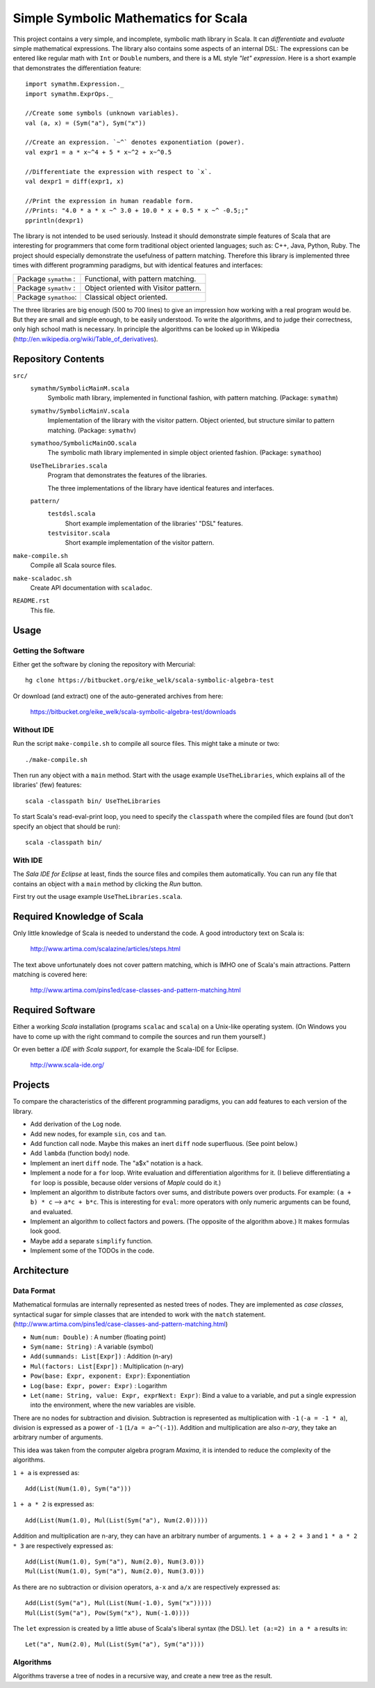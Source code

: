 ===============================================================================
                  Simple Symbolic Mathematics for Scala
===============================================================================

This project contains a very simple, and incomplete, symbolic math library in 
Scala. It can *differentiate* and *evaluate* simple mathematical expressions. 
The library also contains some aspects of an internal DSL: The expressions can 
be entered like regular math with ``Int`` or ``Double`` numbers, and there is 
a ML style *"let" expression*. Here is a short example that demonstrates the 
differentiation feature::

    import symathm.Expression._
    import symathm.ExprOps._
    
    //Create some symbols (unknown variables).
    val (a, x) = (Sym("a"), Sym("x"))

    //Create an expression. `~^` denotes exponentiation (power).
    val expr1 = a * x~^4 + 5 * x~^2 + x~^0.5 

    //Differentiate the expression with respect to `x`.
    val dexpr1 = diff(expr1, x) 

    //Print the expression in human readable form.
    //Prints: "4.0 * a * x ~^ 3.0 + 10.0 * x + 0.5 * x ~^ -0.5;;"
    pprintln(dexpr1)

The library is not intended to be used seriously. Instead it should demonstrate 
simple features of Scala that are interesting for programmers that come form 
traditional object oriented languages; such as: C++, Java, Python, Ruby.
The project should especially demonstrate the usefulness of pattern matching.
Therefore this library is implemented three times with different programming 
paradigms, but with identical features and interfaces:

=====================  =====================================  
Package ``symathm`` :  Functional, with pattern matching.     
Package ``symathv`` :  Object oriented with Visitor pattern.  
Package ``symathoo``:  Classical object oriented.             
=====================  =====================================  

The three libraries are big enough (500 to 700 lines) to give an impression 
how working with a real program would be. But they are small and simple 
enough, to be easily understood. To write the algorithms, and to judge their 
correctness, only high school math is necessary. In principle the algorithms 
can be looked up in Wikipedia 
(http://en.wikipedia.org/wiki/Table_of_derivatives).


Repository Contents
===================

``src/``
    ``symathm/SymbolicMainM.scala``
        Symbolic math library, implemented in functional fashion, with pattern 
        matching. 
        (Package: ``symathm``)
    ``symathv/SymbolicMainV.scala``
        Implementation of the library with the visitor pattern. Object 
        oriented, but structure similar to pattern matching. 
        (Package: ``symathv``) 
    ``symathoo/SymbolicMainOO.scala``
        The symbolic math library implemented in simple object oriented fashion.
        (Package: ``symathoo``)

    ``UseTheLibraries.scala``
        Program that demonstrates the features of the libraries.
    
        The three implementations of the library have identical features and 
        interfaces.

    ``pattern/`` 
        ``testdsl.scala``
            Short example implementation of the libraries' "DSL" features.
        ``testvisitor.scala``
            Short example implementation of the visitor pattern. 

``make-compile.sh``
    Compile all Scala source files.
``make-scaladoc.sh``
    Create API documentation with ``scaladoc``.
``README.rst``
    This file.    


Usage
=====

Getting the Software
--------------------

Either get the software by cloning the repository with Mercurial::

  hg clone https://bitbucket.org/eike_welk/scala-symbolic-algebra-test
  
Or download (and extract) one of the auto-generated archives from here:

  https://bitbucket.org/eike_welk/scala-symbolic-algebra-test/downloads
  
Without IDE
-----------

Run the script ``make-compile.sh`` to compile all source files. This might 
take a minute or two:: 

  ./make-compile.sh

Then run any object with a ``main`` method. Start with the usage example
``UseTheLibraries``, which explains all of the libraries' (few) features::

  scala -classpath bin/ UseTheLibraries

To start Scala's read-eval-print loop, you need to specify the ``classpath`` 
where the compiled files are found (but don't specify an object that should 
be run)::

  scala -classpath bin/ 

With IDE
--------

The `Sala IDE for Eclipse` at least, finds the source files and compiles them
automatically. You can run any file that contains an object with a ``main`` 
method by clicking the *Run* button.

First try out the usage example ``UseTheLibraries.scala``.


Required Knowledge of Scala
===========================

Only little knowledge of Scala is needed to understand the code. A good 
introductory text on Scala is:

  http://www.artima.com/scalazine/articles/steps.html
  
The text above unfortunately does not cover pattern matching, which is IMHO 
one of Scala's main attractions. Pattern matching is covered here:
 
  http://www.artima.com/pins1ed/case-classes-and-pattern-matching.html


Required Software
=================

Either a working *Scala* installation (programs ``scalac`` and ``scala``) on a 
Unix-like operating system. (On Windows you have to come up with the right 
command to compile the sources and run them yourself.)

Or even better a *IDE with Scala support*, for example the Scala-IDE for 
Eclipse. 

  http://www.scala-ide.org/


Projects
========

To compare the characteristics of the different programming paradigms, you can 
add features to each version of the library. 

* Add derivation of the ``Log`` node.
* Add new nodes, for example ``sin``, ``cos`` and ``tan``.

* Add function call node. Maybe this makes an inert ``diff`` node superfluous.
  (See point below.)

* Add ``lambda`` (function body) node.
* Implement an inert ``diff`` node. The "a$x" notation is a hack.

* Implement a node for a ``for`` loop. Write evaluation and differentiation
  algorithms for it. (I believe differentiating a ``for`` loop is possible, 
  because older versions of *Maple* could do it.)

* Implement an algorithm to distribute factors over sums, and distribute 
  powers over products. For example: ``(a + b) * c`` --> ``a*c + b*c``. 
  This is interesting for ``eval``: more operators with only numeric arguments 
  can be found, and evaluated. 

* Implement an algorithm to collect factors and powers. (The opposite of the 
  algorithm above.) It makes formulas look good.

* Maybe add a separate ``simplify`` function.
* Implement some of the TODOs in the code.


Architecture
============

Data Format
-----------

Mathematical formulas are internally represented as nested trees of nodes. 
They are implemented as *case classes*, syntactical sugar for simple classes
that are intended to work with the ``match`` statement.
(http://www.artima.com/pins1ed/case-classes-and-pattern-matching.html)

* ``Num(num: Double)``               : A number (floating point)
* ``Sym(name: String)``              : A variable (symbol)
* ``Add(summands: List[Expr])``      : Addition (n-ary)
* ``Mul(factors: List[Expr])``       : Multiplication (n-ary)
* ``Pow(base: Expr, exponent: Expr)``: Exponentiation
* ``Log(base: Expr, power: Expr)``   : Logarithm
* ``Let(name: String, value: Expr, exprNext: Expr)``: Bind a value to a 
  variable, and put a single expression into the environment, where the new 
  variables are visible.

There are no nodes for subtraction and division. Subtraction is represented 
as multiplication with ``-1`` (``-a = -1 * a``), division is expressed as a 
power of ``-1`` (``1/a = a~^(-1)``). Addition and multiplication are also 
*n-ary*, they take an arbitrary number of arguments. 

This idea was taken from the computer algebra program *Maxima*, it is intended 
to reduce the complexity of the algorithms.

``1 + a`` is expressed as::

   Add(List(Num(1.0), Sym("a")))

``1 + a * 2`` is expressed as::
    
    Add(List(Num(1.0), Mul(List(Sym("a"), Num(2.0)))))

Addition and multiplication are n-ary, they can have an arbitrary number of 
arguments. ``1 + a + 2 + 3`` and ``1 * a * 2 * 3`` are respectively 
expressed as::

    Add(List(Num(1.0), Sym("a"), Num(2.0), Num(3.0)))
    Mul(List(Num(1.0), Sym("a"), Num(2.0), Num(3.0)))
    
As there are no subtraction or division operators, ``a-x`` and ``a/x`` are 
respectively expressed as::

    Add(List(Sym("a"), Mul(List(Num(-1.0), Sym("x")))))
    Mul(List(Sym("a"), Pow(Sym("x"), Num(-1.0))))

The ``let`` expression is created by a little abuse of Scala's liberal syntax 
(the DSL). ``let (a:=2) in a * a`` results in::

    Let("a", Num(2.0), Mul(List(Sym("a"), Sym("a"))))

Algorithms
----------

Algorithms traverse a tree of nodes in a recursive way, and create a 
new tree as the result.
